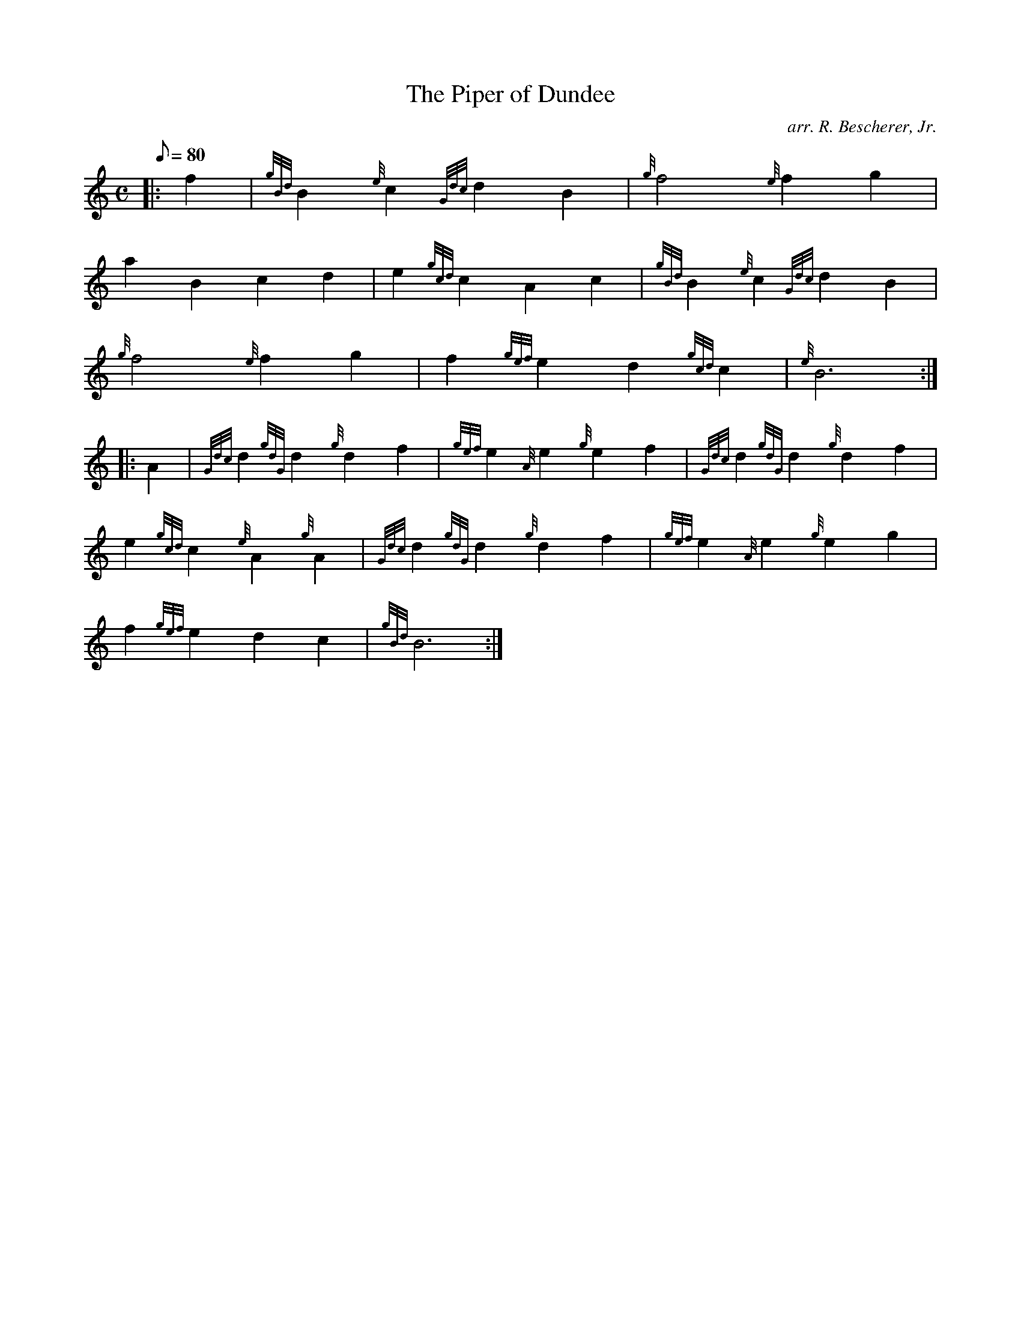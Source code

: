 X: 1
T:The Piper of Dundee
M:C
L:1/8
Q:80
C:arr. R. Bescherer, Jr.
S:Reel
K:HP
|: f2|
{gBd}B2{e}c2{Gdc}d2B2|
{g}f4{e}f2g2|  !
a2B2c2d2|
e2{gcd}c2A2c2|
{gBd}B2{e}c2{Gdc}d2B2|  !
{g}f4{e}f2g2|
f2{gef}e2d2{gcd}c2|
{e}B6:| |:  !
A2|
{Gdc}d2{gdG}d2{g}d2f2|
{gef}e2{A}e2{g}e2f2|
{Gdc}d2{gdG}d2{g}d2f2|  !
e2{gcd}c2{e}A2{g}A2|
{Gdc}d2{gdG}d2{g}d2f2|
{gef}e2{A}e2{g}e2g2|  !
f2{gef}e2d2c2|
{gBd}B6:|
